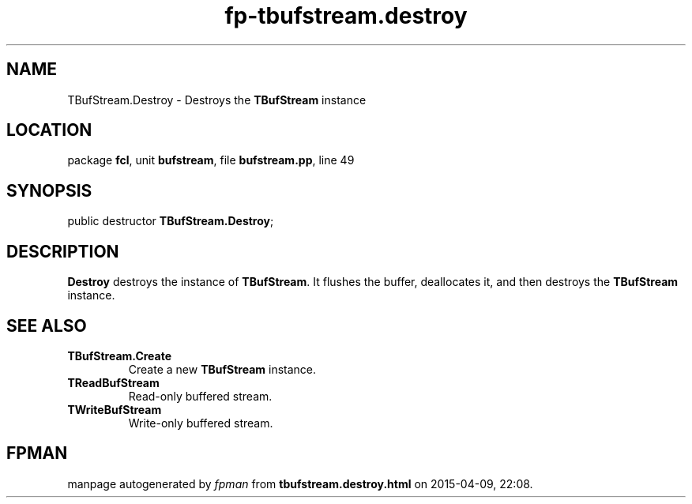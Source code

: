 .\" file autogenerated by fpman
.TH "fp-tbufstream.destroy" 3 "2014-03-14" "fpman" "Free Pascal Programmer's Manual"
.SH NAME
TBufStream.Destroy - Destroys the \fBTBufStream\fR instance
.SH LOCATION
package \fBfcl\fR, unit \fBbufstream\fR, file \fBbufstream.pp\fR, line 49
.SH SYNOPSIS
public destructor \fBTBufStream.Destroy\fR;
.SH DESCRIPTION
\fBDestroy\fR destroys the instance of \fBTBufStream\fR. It flushes the buffer, deallocates it, and then destroys the \fBTBufStream\fR instance.


.SH SEE ALSO
.TP
.B TBufStream.Create
Create a new \fBTBufStream\fR instance.
.TP
.B TReadBufStream
Read-only buffered stream.
.TP
.B TWriteBufStream
Write-only buffered stream.

.SH FPMAN
manpage autogenerated by \fIfpman\fR from \fBtbufstream.destroy.html\fR on 2015-04-09, 22:08.

